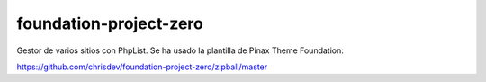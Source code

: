 =======================
foundation-project-zero
=======================

Gestor de varios sitios con PhpList. Se ha usado la plantilla de  Pinax Theme Foundation:

https://github.com/chrisdev/foundation-project-zero/zipball/master

